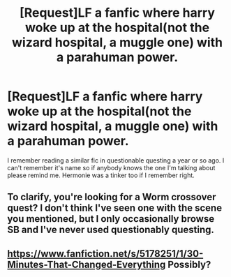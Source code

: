 #+TITLE: [Request]LF a fanfic where harry woke up at the hospital(not the wizard hospital, a muggle one) with a parahuman power.

* [Request]LF a fanfic where harry woke up at the hospital(not the wizard hospital, a muggle one) with a parahuman power.
:PROPERTIES:
:Author: SleepyGuy12
:Score: 2
:DateUnix: 1495573438.0
:DateShort: 2017-May-24
:FlairText: Request
:END:
I remember reading a similar fic in questionable questing a year or so ago. I can't remember it's name so if anybody knows the one I'm talking about please remind me. Hermonie was a tinker too if I remember right.


** To clarify, you're looking for a Worm crossover quest? I don't think I've seen one with the scene you mentioned, but I only occasionally browse SB and I've never used questionably questing.
:PROPERTIES:
:Author: Lord_Anarchy
:Score: 5
:DateUnix: 1495579513.0
:DateShort: 2017-May-24
:END:


** [[https://www.fanfiction.net/s/5178251/1/30-Minutes-That-Changed-Everything]] Possibly?
:PROPERTIES:
:Author: viol8er
:Score: 1
:DateUnix: 1495574880.0
:DateShort: 2017-May-24
:END:
